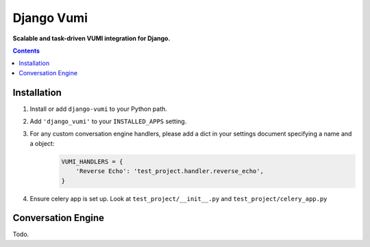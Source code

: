 Django Vumi
===========
**Scalable and task-driven VUMI integration for Django.**

.. image:: https://travis-ci.org/praekelt/django-vumi.svg?branch=master
    :target: https://travis-ci.org/praekelt/django-vumi

.. image:: https://coveralls.io/repos/github/praekelt/django-vumi/badge.svg?branch=master
    :target: https://coveralls.io/github/praekelt/django-vumi?branch=master

.. contents:: Contents
    :depth: 5

Installation
------------

#. Install or add ``django-vumi`` to your Python path.

#. Add ``'django_vumi'`` to your ``INSTALLED_APPS`` setting.

#. For any custom conversation engine handlers, please add a dict in your settings document specifying a name and a object:
    .. code:: python
    
       VUMI_HANDLERS = {
           'Reverse Echo': 'test_project.handler.reverse_echo',
       }

#. Ensure celery app is set up. Look at ``test_project/__init__.py`` and ``test_project/celery_app.py``


Conversation Engine
-------------------

Todo.
